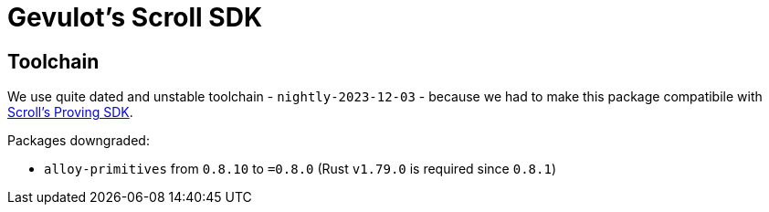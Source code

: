 = Gevulot's Scroll SDK

== Toolchain

We use quite dated and unstable toolchain - `nightly-2023-12-03` - because we had to make this package compatibile with https://github.com/scroll-tech/scroll-proving-sdk/blob/dd9b5efd9e022a82c665685f8f21b63e97ffbfee/rust-toolchain.toml[Scroll's Proving SDK].

Packages downgraded:

- `alloy-primitives` from `0.8.10` to `=0.8.0` (Rust `v1.79.0` is required since `0.8.1`)
